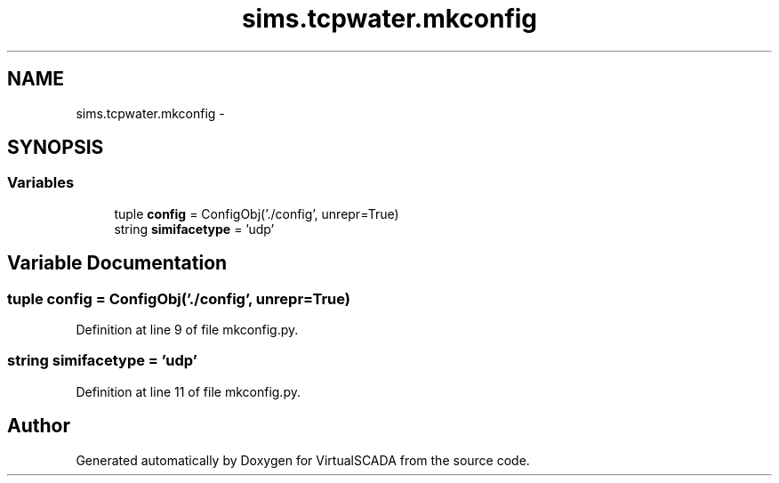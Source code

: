 .TH "sims.tcpwater.mkconfig" 3 "Tue Apr 14 2015" "Version 1.0" "VirtualSCADA" \" -*- nroff -*-
.ad l
.nh
.SH NAME
sims.tcpwater.mkconfig \- 
.SH SYNOPSIS
.br
.PP
.SS "Variables"

.in +1c
.ti -1c
.RI "tuple \fBconfig\fP = ConfigObj('\&./config', unrepr=True)"
.br
.ti -1c
.RI "string \fBsimifacetype\fP = 'udp'"
.br
.in -1c
.SH "Variable Documentation"
.PP 
.SS "tuple config = ConfigObj('\&./config', unrepr=True)"

.PP
Definition at line 9 of file mkconfig\&.py\&.
.SS "string simifacetype = 'udp'"

.PP
Definition at line 11 of file mkconfig\&.py\&.
.SH "Author"
.PP 
Generated automatically by Doxygen for VirtualSCADA from the source code\&.

